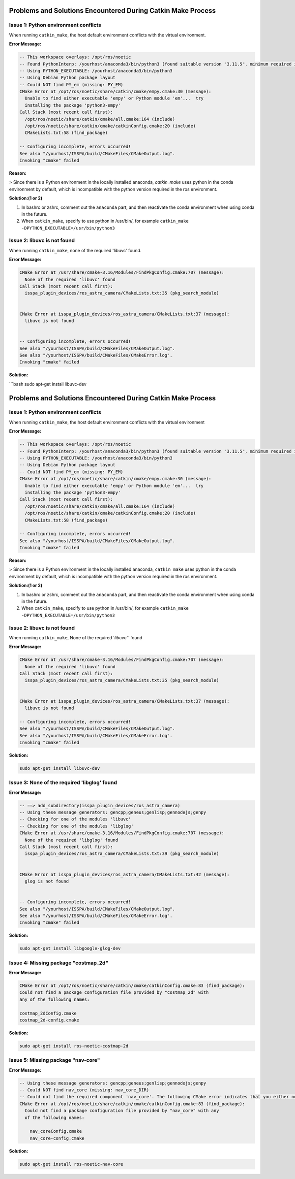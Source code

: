 .. _problems-catkin-make:

==============================================
Problems and Solutions Encountered During Catkin Make Process
==============================================

Issue 1: Python environment conflicts
--------------------------------------

When running ``catkin_make``, the host default environment conflicts with the virtual environment.

**Error Message:**

.. code-block:: bash

    -- This workspace overlays: /opt/ros/noetic
    -- Found PythonInterp: /yourhost/anaconda3/bin/python3 (found suitable version "3.11.5", minimum required is "3") 
    -- Using PYTHON_EXECUTABLE: /yourhost/anaconda3/bin/python3
    -- Using Debian Python package layout
    -- Could NOT find PY_em (missing: PY_EM) 
    CMake Error at /opt/ros/noetic/share/catkin/cmake/empy.cmake:30 (message):
      Unable to find either executable 'empy' or Python module 'em'...  try
      installing the package 'python3-empy'
    Call Stack (most recent call first):
      /opt/ros/noetic/share/catkin/cmake/all.cmake:164 (include)
      /opt/ros/noetic/share/catkin/cmake/catkinConfig.cmake:20 (include)
      CMakeLists.txt:58 (find_package)

    -- Configuring incomplete, errors occurred!
    See also "/yourhost/ISSPA/build/CMakeFiles/CMakeOutput.log".
    Invoking "cmake" failed

**Reason:**

> Since there is a Python environment in the locally installed anaconda, `catkin_make` uses python in the conda environment by default, which is incompatible with the python version required in the ros environment.

**Solution:(1 or 2)**

1. In bashrc or zshrc, comment out the ``anaconda`` part, and then reactivate the conda environment when using conda in the future.

2. When ``catkin_make``, specify to use python in /usr/bin/, for example ``catkin_make -DPYTHON_EXECUTABLE=/usr/bin/python3``

Issue 2: libuvc is not found
---------------------------

When running ``catkin_make``, none of the required 'libuvc' found.

**Error Message:**

.. code-block:: bash

    CMake Error at /usr/share/cmake-3.16/Modules/FindPkgConfig.cmake:707 (message):
      None of the required 'libuvc' found
    Call Stack (most recent call first):
      isspa_plugin_devices/ros_astra_camera/CMakeLists.txt:35 (pkg_search_module)


    CMake Error at isspa_plugin_devices/ros_astra_camera/CMakeLists.txt:37 (message):
      libuvc is not found


    -- Configuring incomplete, errors occurred!
    See also "/yourhost/ISSPA/build/CMakeFiles/CMakeOutput.log".
    See also "/yourhost/ISSPA/build/CMakeFiles/CMakeError.log".
    Invoking "cmake" failed

**Solution:**

```bash
sudo apt-get install libuvc-dev

==============================
Problems and Solutions Encountered During Catkin Make Process
==============================

Issue 1: Python environment conflicts
---------------------------------------

When running ``catkin_make``, the host default environment conflicts with the virtual environment

**Error Message:**

.. code-block:: bash

    -- This workspace overlays: /opt/ros/noetic
    -- Found PythonInterp: /yourhost/anaconda3/bin/python3 (found suitable version "3.11.5", minimum required is "3") 
    -- Using PYTHON_EXECUTABLE: /yourhost/anaconda3/bin/python3
    -- Using Debian Python package layout
    -- Could NOT find PY_em (missing: PY_EM) 
    CMake Error at /opt/ros/noetic/share/catkin/cmake/empy.cmake:30 (message):
      Unable to find either executable 'empy' or Python module 'em'...  try
      installing the package 'python3-empy'
    Call Stack (most recent call first):
      /opt/ros/noetic/share/catkin/cmake/all.cmake:164 (include)
      /opt/ros/noetic/share/catkin/cmake/catkinConfig.cmake:20 (include)
      CMakeLists.txt:58 (find_package)

    -- Configuring incomplete, errors occurred!
    See also "/yourhost/ISSPA/build/CMakeFiles/CMakeOutput.log".
    Invoking "cmake" failed

**Reason:**

>  Since there is a Python environment in the locally installed anaconda, ``catkin_make`` uses python in the conda environment by default, which is incompatible with the python version required in the ros environment.

**Solution:(1 or 2)**

1. In bashrc or zshrc, comment out the ``anaconda`` part, and then reactivate the conda environment when using conda in the future.

2. When ``catkin_make``, specify to use python in /usr/bin/, for example ``catkin_make -DPYTHON_EXECUTABLE=/usr/bin/python3``



Issue 2: libuvc is not found
------------------------------

When running ``catkin_make``, None of the required '`libuvc'`` found

**Error Message:**

.. code-block:: bash

    CMake Error at /usr/share/cmake-3.16/Modules/FindPkgConfig.cmake:707 (message):
      None of the required 'libuvc' found
    Call Stack (most recent call first):
      isspa_plugin_devices/ros_astra_camera/CMakeLists.txt:35 (pkg_search_module)


    CMake Error at isspa_plugin_devices/ros_astra_camera/CMakeLists.txt:37 (message):
      libuvc is not found

    -- Configuring incomplete, errors occurred!
    See also "/yourhost/ISSPA/build/CMakeFiles/CMakeOutput.log".
    See also "/yourhost/ISSPA/build/CMakeFiles/CMakeError.log".
    Invoking "cmake" failed

**Solution:**

.. code-block:: bash

    sudo apt-get install libuvc-dev



Issue 3: None of the required 'libglog' found
----------------------------------------------

**Error Message:**

.. code-block:: bash

    -- ==> add_subdirectory(isspa_plugin_devices/ros_astra_camera)
    -- Using these message generators: gencpp;geneus;genlisp;gennodejs;genpy
    -- Checking for one of the modules 'libuvc'
    -- Checking for one of the modules 'libglog'
    CMake Error at /usr/share/cmake-3.16/Modules/FindPkgConfig.cmake:707 (message):
      None of the required 'libglog' found
    Call Stack (most recent call first):
      isspa_plugin_devices/ros_astra_camera/CMakeLists.txt:39 (pkg_search_module)


    CMake Error at isspa_plugin_devices/ros_astra_camera/CMakeLists.txt:42 (message):
      glog is not found


    -- Configuring incomplete, errors occurred!
    See also "/yourhost/ISSPA/build/CMakeFiles/CMakeOutput.log".
    See also "/yourhost/ISSPA/build/CMakeFiles/CMakeError.log".
    Invoking "cmake" failed

**Solution:**

.. code-block:: bash

    sudo apt-get install libgoogle-glog-dev



Issue 4: Missing package "costmap_2d" 
--------------------------------------

**Error Message:**

.. code-block:: bash

    CMake Error at /opt/ros/noetic/share/catkin/cmake/catkinConfig.cmake:83 (find_package):
    Could not find a package configuration file provided by "costmap_2d" with
    any of the following names:

    costmap_2dConfig.cmake
    costmap_2d-config.cmake

**Solution:**

.. code-block:: bash

    sudo apt-get install ros-noetic-costmap-2d



Issue 5: Missing package "nav-core" 
------------------------------------

**Error Message:**

.. code-block:: bash

    -- Using these message generators: gencpp;geneus;genlisp;gennodejs;genpy
    -- Could NOT find nav_core (missing: nav_core_DIR)
    -- Could not find the required component 'nav_core'. The following CMake error indicates that you either need to install the package with the same name or change your environment so that it can be found.
    CMake Error at /opt/ros/noetic/share/catkin/cmake/catkinConfig.cmake:83 (find_package):
      Could not find a package configuration file provided by "nav_core" with any
      of the following names:

        nav_coreConfig.cmake
        nav_core-config.cmake

**Solution:**

.. code-block:: bash

    sudo apt-get install ros-noetic-nav-core





